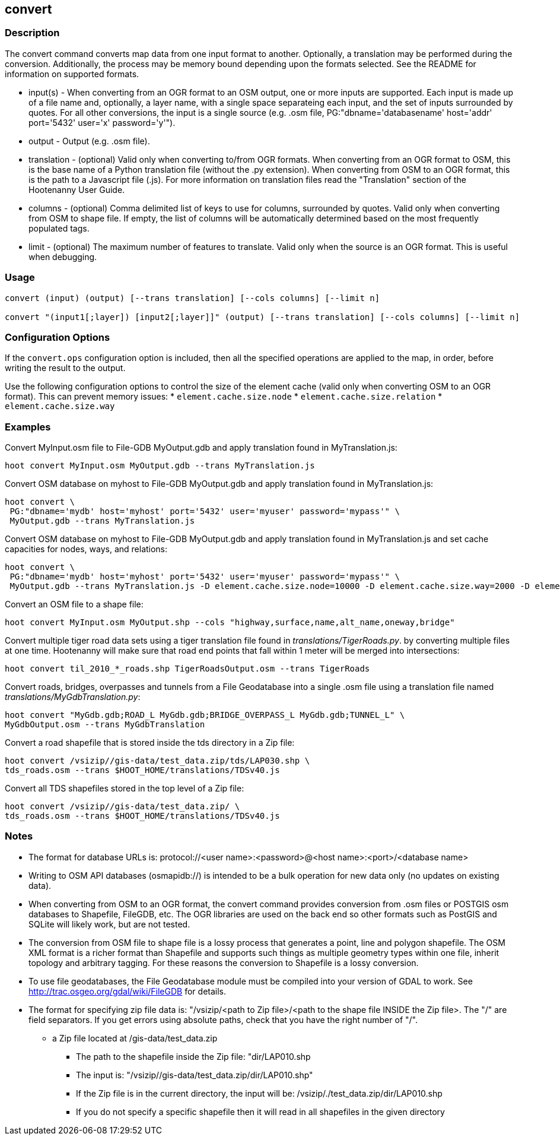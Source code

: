 == convert

=== Description

The +convert+ command converts map data from one input format to another.  Optionally, a translation may be performed during the 
conversion.  Additionally, the process may be memory bound depending upon the formats selected.  See the README for information on 
supported formats.

* +input(s)+    - When converting from an OGR format to an OSM output, one or more inputs are supported.  Each input is made up of a file
                  name and, optionally, a layer name, with a single space separateing each input, and the set of inputs surrounded by quotes.  
                  For all other conversions, the input is a single source (e.g. .osm file, PG:"dbname='databasename' host='addr' 
                  port='5432' user='x' password='y'").
* +output+      - Output (e.g. .osm file).
* +translation+ - (optional) Valid only when converting to/from OGR formats.  When converting from an OGR format to OSM, this is the 
                  base name of a Python translation file (without the .py extension).  When converting from OSM to an OGR format, this 
                  is the path to a Javascript file (.js).  For more information on translation files read the "Translation" section of 
                  the Hootenanny User Guide.
* +columns+     - (optional) Comma delimited list of keys to use for columns, surrounded by quotes.  Valid only when converting from OSM 
                  to shape file.  If empty, the list of columns will be automatically determined based on the most frequently 
                  populated tags.
* +limit+       - (optional) The maximum number of features to translate.  Valid only when the source is an OGR format.  This is useful 
                  when debugging.

=== Usage

--------------------------------------
convert (input) (output) [--trans translation] [--cols columns] [--limit n]

convert "(input1[;layer]) [input2[;layer]]" (output) [--trans translation] [--cols columns] [--limit n]
--------------------------------------

=== Configuration Options

If the `convert.ops` configuration option is included, then all the specified operations are applied to the map, in order, before 
writing the result to the output.

Use the following configuration options to control the size of the element cache (valid only when converting OSM to an OGR format).  This
can prevent memory issues:
* `element.cache.size.node`
* `element.cache.size.relation`
* `element.cache.size.way`

=== Examples

Convert MyInput.osm file to File-GDB MyOutput.gdb and apply translation found in MyTranslation.js:

--------------------------------------
hoot convert MyInput.osm MyOutput.gdb --trans MyTranslation.js
--------------------------------------

Convert OSM database on myhost to File-GDB MyOutput.gdb and apply translation found in MyTranslation.js:

--------------------------------------
hoot convert \
 PG:"dbname='mydb' host='myhost' port='5432' user='myuser' password='mypass'" \
 MyOutput.gdb --trans MyTranslation.js
--------------------------------------

Convert OSM database on myhost to File-GDB MyOutput.gdb and apply translation found in MyTranslation.js and set cache capacities for 
nodes, ways, and relations:

--------------------------------------
hoot convert \
 PG:"dbname='mydb' host='myhost' port='5432' user='myuser' password='mypass'" \
 MyOutput.gdb --trans MyTranslation.js -D element.cache.size.node=10000 -D element.cache.size.way=2000 -D element.cache.size.relation=2000
--------------------------------------

Convert an OSM file to a shape file:

--------------------------------------
hoot convert MyInput.osm MyOutput.shp --cols "highway,surface,name,alt_name,oneway,bridge" 
--------------------------------------

Convert multiple tiger road data sets using a tiger translation file found in _translations/TigerRoads.py_. by converting multiple files 
at one time.  Hootenanny will make sure that road end points that fall within 1 meter will be merged into intersections:

--------------------------------------
hoot convert til_2010_*_roads.shp TigerRoadsOutput.osm --trans TigerRoads
--------------------------------------

Convert roads, bridges, overpasses and tunnels from a File Geodatabase into a single .osm file using a translation file named
_translations/MyGdbTranslation.py_:

--------------------------------------
hoot convert "MyGdb.gdb;ROAD_L MyGdb.gdb;BRIDGE_OVERPASS_L MyGdb.gdb;TUNNEL_L" \ 
MyGdbOutput.osm --trans MyGdbTranslation
--------------------------------------

Convert a road shapefile that is stored inside the +tds+ directory in a Zip file:

--------------------------------------
hoot convert /vsizip//gis-data/test_data.zip/tds/LAP030.shp \
tds_roads.osm --trans $HOOT_HOME/translations/TDSv40.js
--------------------------------------

Convert all TDS shapefiles stored in the top level of a Zip file:

--------------------------------------
hoot convert /vsizip//gis-data/test_data.zip/ \ 
tds_roads.osm --trans $HOOT_HOME/translations/TDSv40.js
--------------------------------------

=== Notes

* The format for database URLs is: protocol://<user name>:<password>@<host name>:<port>/<database name>
* Writing to OSM API databases (osmapidb://) is intended to be a bulk operation for new data only (no updates on existing data).
* When converting from OSM to an OGR format, the +convert+ command provides conversion from .osm files or POSTGIS osm databases to 
Shapefile, FileGDB, etc. The OGR libraries are used on the back end so other formats such as PostGIS and SQLite will likely work, 
but are not tested.
* The conversion from OSM file to shape file is a lossy process that generates a point, line and polygon shapefile.  The OSM XML 
format is a richer format than Shapefile and supports such things as multiple geometry types within one file, inherit topology and 
arbitrary tagging. For these reasons the conversion to Shapefile is a lossy conversion.
* To use file geodatabases, the File Geodatabase module must be compiled into your version of GDAL to work. See 
http://trac.osgeo.org/gdal/wiki/FileGDB for details.
* The format for specifying zip file data is: "/vsizip/<path to Zip file>/<path to the shape file INSIDE the Zip file>.  The "/" are 
field separators. If you get errors using absolute paths, check that you have the right number of "/".
** a Zip file located at /gis-data/test_data.zip
*** The path to the shapefile inside the Zip file: "dir/LAP010.shp
*** The input is: "/vsizip//gis-data/test_data.zip/dir/LAP010.shp"
*** If the Zip file is in the current directory, the input will be: /vsizip/./test_data.zip/dir/LAP010.shp
*** If you do not specify a specific shapefile then it will read in all shapefiles in the given directory
